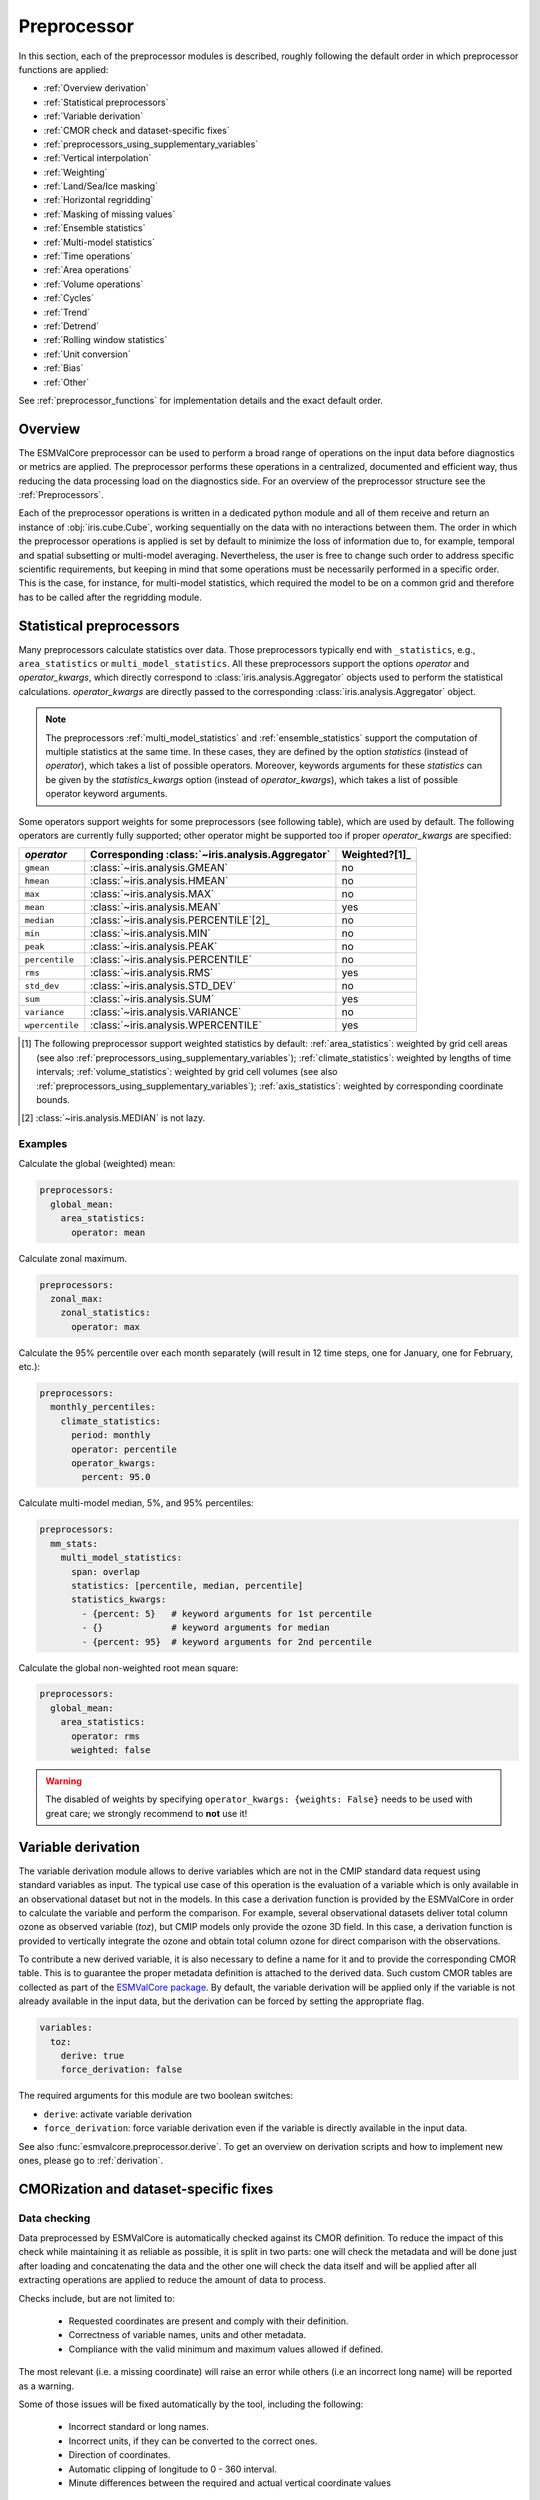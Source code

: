 .. _preprocessor:

************
Preprocessor
************

In this section, each of the preprocessor modules is described,
roughly following the default order in which preprocessor functions are applied:

* :ref:`Overview derivation`
* :ref:`Statistical preprocessors`
* :ref:`Variable derivation`
* :ref:`CMOR check and dataset-specific fixes`
* :ref:`preprocessors_using_supplementary_variables`
* :ref:`Vertical interpolation`
* :ref:`Weighting`
* :ref:`Land/Sea/Ice masking`
* :ref:`Horizontal regridding`
* :ref:`Masking of missing values`
* :ref:`Ensemble statistics`
* :ref:`Multi-model statistics`
* :ref:`Time operations`
* :ref:`Area operations`
* :ref:`Volume operations`
* :ref:`Cycles`
* :ref:`Trend`
* :ref:`Detrend`
* :ref:`Rolling window statistics`
* :ref:`Unit conversion`
* :ref:`Bias`
* :ref:`Other`

See :ref:`preprocessor_functions` for implementation details and the exact default order.

Overview
========

The ESMValCore preprocessor can be used to perform a broad range of operations
on the input data before diagnostics or metrics are applied. The preprocessor
performs these operations in a centralized, documented and efficient way, thus
reducing the data processing load on the diagnostics side.  For an overview of
the preprocessor structure see the :ref:`Preprocessors`.

Each of the preprocessor operations is written in a dedicated python module and
all of them receive and return an instance of
:obj:`iris.cube.Cube`, working
sequentially on the data with no interactions between them. The order in which
the preprocessor operations is applied is set by default to minimize
the loss of information due to, for example, temporal and spatial subsetting or
multi-model averaging. Nevertheless, the user is free to change such order to
address specific scientific requirements, but keeping in mind that some
operations must be necessarily performed in a specific order. This is the case,
for instance, for multi-model statistics, which required the model to be on a
common grid and therefore has to be called after the regridding module.


.. _stat_preprocs:

Statistical preprocessors
=========================

Many preprocessors calculate statistics over data.
Those preprocessors typically end with ``_statistics``, e.g.,
``area_statistics`` or ``multi_model_statistics``.
All these preprocessors support the options `operator` and `operator_kwargs`,
which directly correspond to :class:`iris.analysis.Aggregator` objects used to
perform the statistical calculations.
`operator_kwargs` are directly passed to the corresponding
:class:`iris.analysis.Aggregator` object.

.. note::
    The preprocessors :ref:`multi_model_statistics` and
    :ref:`ensemble_statistics` support the computation of multiple statistics
    at the same time.
    In these cases, they are defined by the option `statistics` (instead of
    `operator`), which takes a list of possible operators.
    Moreover, keywords arguments for these `statistics` can be given by the
    `statistics_kwargs` option (instead of `operator_kwargs`), which takes a
    list of possible operator keyword arguments.

Some operators support weights for some preprocessors (see following table),
which are used by default.
The following operators are currently fully supported; other operator might be
supported too if proper `operator_kwargs` are specified:

.. _supported_stat_operator:

============================== ================================================= =====================================
`operator`                     Corresponding :class:`~iris.analysis.Aggregator`  Weighted?[1]_
============================== ================================================= =====================================
``gmean``                      :class:`~iris.analysis.GMEAN`                     no
``hmean``                      :class:`~iris.analysis.HMEAN`                     no
``max``                        :class:`~iris.analysis.MAX`                       no
``mean``                       :class:`~iris.analysis.MEAN`                      yes
``median``                     :class:`~iris.analysis.PERCENTILE`[2]_            no
``min``                        :class:`~iris.analysis.MIN`                       no
``peak``                       :class:`~iris.analysis.PEAK`                      no
``percentile``                 :class:`~iris.analysis.PERCENTILE`                no
``rms``                        :class:`~iris.analysis.RMS`                       yes
``std_dev``                    :class:`~iris.analysis.STD_DEV`                   no
``sum``                        :class:`~iris.analysis.SUM`                       yes
``variance``                   :class:`~iris.analysis.VARIANCE`                  no
``wpercentile``                 :class:`~iris.analysis.WPERCENTILE`              yes
============================== ================================================= =====================================

.. [1] The following preprocessor support weighted statistics by default:
    :ref:`area_statistics`: weighted by grid cell areas (see also
    :ref:`preprocessors_using_supplementary_variables`);
    :ref:`climate_statistics`: weighted by lengths of time intervals;
    :ref:`volume_statistics`: weighted by grid cell volumes (see also
    :ref:`preprocessors_using_supplementary_variables`);
    :ref:`axis_statistics`: weighted by corresponding coordinate bounds.
.. [2] :class:`~iris.analysis.MEDIAN` is not lazy.

Examples
--------

Calculate the global (weighted) mean:

.. code-block:: yaml

  preprocessors:
    global_mean:
      area_statistics:
        operator: mean

Calculate zonal maximum.

.. code-block:: yaml

  preprocessors:
    zonal_max:
      zonal_statistics:
        operator: max

Calculate the 95% percentile over each month separately (will result in 12 time
steps, one for January, one for February, etc.):

.. code-block:: yaml

  preprocessors:
    monthly_percentiles:
      climate_statistics:
        period: monthly
        operator: percentile
        operator_kwargs:
          percent: 95.0

Calculate multi-model median, 5%, and 95% percentiles:

.. code-block:: yaml

  preprocessors:
    mm_stats:
      multi_model_statistics:
        span: overlap
        statistics: [percentile, median, percentile]
        statistics_kwargs:
          - {percent: 5}   # keyword arguments for 1st percentile
          - {}             # keyword arguments for median
          - {percent: 95}  # keyword arguments for 2nd percentile

Calculate the global non-weighted root mean square:

.. code-block:: yaml

  preprocessors:
    global_mean:
      area_statistics:
        operator: rms
        weighted: false

.. warning::

  The disabled of weights by specifying ``operator_kwargs: {weights: False}``
  needs to be used with great care; we strongly recommend to
  **not** use it!


.. _Variable derivation:

Variable derivation
===================
The variable derivation module allows to derive variables which are not in the
CMIP standard data request using standard variables as input. The typical use
case of this operation is the evaluation of a variable which is only available
in an observational dataset but not in the models. In this case a derivation
function is provided by the ESMValCore in order to calculate the variable and
perform the comparison. For example, several observational datasets deliver
total column ozone as observed variable (`toz`), but CMIP models only provide
the ozone 3D field. In this case, a derivation function is provided to
vertically integrate the ozone and obtain total column ozone for direct
comparison with the observations.

To contribute a new derived variable, it is also necessary to define a name for
it and to provide the corresponding CMOR table. This is to guarantee the proper
metadata definition is attached to the derived data. Such custom CMOR tables
are collected as part of the `ESMValCore package
<https://github.com/ESMValGroup/ESMValCore>`_. By default, the variable
derivation will be applied only if the variable is not already available in the
input data, but the derivation can be forced by setting the appropriate flag.

.. code-block:: yaml

  variables:
    toz:
      derive: true
      force_derivation: false

The required arguments for this module are two boolean switches:

* ``derive``: activate variable derivation
* ``force_derivation``: force variable derivation even if the variable is
  directly available in the input data.

See also :func:`esmvalcore.preprocessor.derive`. To get an overview on
derivation scripts and how to implement new ones, please go to
:ref:`derivation`.


.. _CMOR check and dataset-specific fixes:

CMORization and dataset-specific fixes
======================================

Data checking
-------------

Data preprocessed by ESMValCore is automatically checked against its
CMOR definition. To reduce the impact of this check while maintaining
it as reliable as possible, it is split in two parts: one will check
the metadata and will be done just after loading and concatenating the
data and the other one will check the data itself and will be applied
after all extracting operations are applied to reduce the amount of
data to process.

Checks include, but are not limited to:

   - Requested coordinates are present and comply with their definition.
   - Correctness of variable names, units and other metadata.
   - Compliance with the valid minimum and maximum values allowed if defined.

The most relevant (i.e. a missing coordinate) will raise an error while others
(i.e an incorrect long name) will be reported as a warning.

Some of those issues will be fixed automatically by the tool, including the
following:

    - Incorrect standard or long names.
    - Incorrect units, if they can be converted to the correct ones.
    - Direction of coordinates.
    - Automatic clipping of longitude to 0 - 360 interval.
    - Minute differences between the required and actual vertical coordinate values


Dataset specific fixes
----------------------

Sometimes, the checker will detect errors that it can not fix by itself.
ESMValCore deals with those issues by applying specific fixes for those
datasets that require them. Fixes are applied at three different preprocessor
steps:

    - ``fix_file``: apply fixes directly to a copy of the file.
      Copying the files is costly, so only errors that prevent Iris to load the
      file are fixed here.
      See :func:`esmvalcore.preprocessor.fix_file`.

    - ``fix_metadata``: metadata fixes are done just before concatenating the
      cubes loaded from different files in the final one.
      Automatic metadata fixes are also applied at this step.
      See :func:`esmvalcore.preprocessor.fix_metadata`.

    - ``fix_data``: data fixes are applied before starting any operation that
      will alter the data itself.
      Automatic data fixes are also applied at this step.
      See :func:`esmvalcore.preprocessor.fix_data`.

To get an overview on data fixes and how to implement new ones, please go to
:ref:`fixing_data`.

.. _preprocessors_using_supplementary_variables:

Supplementary variables (ancillary variables and cell measures)
===============================================================
The following preprocessor functions either require or prefer using an
`ancillary variable <https://cfconventions.org/cf-conventions/cf-conventions.html#ancillary-data>`_
or
`cell measure <https://cfconventions.org/cf-conventions/cf-conventions.html#cell-measures>`_
to perform their computations.
In ESMValCore we call both types of variables "supplementary variables".

============================================================== ============================== =====================================
Preprocessor                                                   Variable short name            Variable standard name
============================================================== ============================== =====================================
:ref:`area_statistics<area_statistics>`                        ``areacella``, ``areacello``   cell_area
:ref:`mask_landsea<land/sea/ice masking>`                      ``sftlf``, ``sftof``           land_area_fraction, sea_area_fraction
:ref:`mask_landseaice<ice masking>`                            ``sftgif``                     land_ice_area_fraction
:ref:`volume_statistics<volume_statistics>`                    ``volcello``                   ocean_volume
:ref:`weighting_landsea_fraction<land/sea fraction weighting>` ``sftlf``, ``sftof``           land_area_fraction, sea_area_fraction
============================================================== ============================== =====================================

Only one of the listed variables is required. Supplementary variables can be
defined in the recipe as described in :ref:`supplementary_variables`.
In some cases, preprocessor functions may work without supplementary variables,
this is documented case by case in the preprocessor function definition.
If a preprocessor function requiring supplementary variables is used
without specifying these in the recipe, these will be automatically
added.
If the automatic selection does not give the desired result, specify the
supplementary variables in the recipe as described in
:ref:`supplementary_variables`.

By default, supplementary variables will be removed from the
variable before saving it to file because they can be as big as the main
variable.
To keep the supplementary variables, disable the preprocessor
function :func:`esmvalcore.preprocessor.remove_supplementary_variables` that
removes them by setting ``remove_supplementary_variables: false`` in the
preprocessor in the recipe.

Examples
--------

Compute the global mean surface air temperature, while
:ref:`automatically selecting the best matching supplementary dataset <supplementary_dataset_wildcards>`:

.. code-block:: yaml

  datasets:
    - dataset: BCC-ESM1
      project: CMIP6
      ensemble: r1i1p1f1
      grid: gn
    - dataset: MPI-ESM-MR
      project: CMIP5
      ensemble: r1i1p1,

  preprocessors:
    global_mean:
      area_statistics:
        operator: mean

  diagnostics:
    example_diagnostic:
      description: Global mean temperature.
      variables:
        tas:
          mip: Amon
          preprocessor: global_mean
          exp: historical
          timerange: '1990/2000'
          supplementary_variables:
            - short_name: areacella
              mip: fx
              exp: '*'
              activity: '*'
              ensemble: '*'
      scripts: null

Attach the land area fraction as an ancillary variable to surface air
temperature and store both in the same file:

.. code-block:: yaml

  datasets:
    - dataset: BCC-ESM1
      ensemble: r1i1p1f1
      grid: gn

  preprocessors:
    keep_land_area_fraction:
      remove_supplementary_variables: false

  diagnostics:
    example_diagnostic:
      description: Attach land area fraction.
      variables:
        tas:
          mip: Amon
          project: CMIP6
          preprocessor: keep_land_area_fraction
          exp: historical
          timerange: '1990/2000'
          supplementary_variables:
            - short_name: sftlf
              mip: fx
              exp: 1pctCO2
      scripts: null


Automatically define the required ancillary variable (``sftlf`` in this case)
and cell measure (``areacella``), but do not use ``areacella`` for dataset
``BCC-ESM1``:

.. code-block:: yaml

  datasets:
    - dataset: BCC-ESM1
      project: CMIP6
      ensemble: r1i1p1f1
      grid: gn
      supplementary_variables:
        - short_name: areacella
          skip: true
    - dataset: MPI-ESM-MR
      project: CMIP5
      ensemble: r1i1p1

  preprocessors:
    global_land_mean:
      mask_landsea:
        mask_out: sea
      area_statistics:
        operator: mean

  diagnostics:
    example_diagnostic:
      description: Global mean temperature.
      variables:
        tas:
          mip: Amon
          preprocessor: global_land_mean
          exp: historical
          timerange: '1990/2000'
      scripts: null


.. _`Fx variables as cell measures or ancillary variables`:

Legacy method of specifying supplementary variables
---------------------------------------------------

.. deprecated:: 2.8.0
  The legacy method of specifying supplementary variables is deprecated and will
  be removed in version 2.10.0.
  To upgrade, remove all occurrences of ``fx_variables`` from your recipes and
  rely on automatically defining the supplementary variables based on the
  requirement of the preprocessor functions or specify them using the methods
  described above.
  To keep using the legacy behaviour until v2.10.0, set
  ``use_legacy_supplementaries: true`` in the :ref:`user configuration file` or
  run the tool with the flag ``--use-legacy-supplementaries=True``.

Prior to version 2.8.0 of the tool, the supplementary variables could not be
defined at the variable or dataset level in the recipe, but could only be
defined in the preprocessor function that uses them using the ``fx_variables``
argument.
This does not work well because in practice different datasets store their
supplementary variables under different facets.
For example, one dataset might only provide the ``areacella`` variable under the
``1pctCO2`` experiment while another one might only provide it for the
``historical`` experiment.
This forced the user to define a preprocessor per dataset, which was
inconvenient.

============================================================== =====================
Preprocessor                                                   Default fx variables
============================================================== =====================
:ref:`area_statistics<area_statistics>`                        ``areacella``, ``areacello``
:ref:`mask_landsea<land/sea/ice masking>`                      ``sftlf``, ``sftof``
:ref:`mask_landseaice<ice masking>`                            ``sftgif``
:ref:`volume_statistics<volume_statistics>`                    ``volcello``
:ref:`weighting_landsea_fraction<land/sea fraction weighting>` ``sftlf``, ``sftof``
============================================================== =====================

If the option ``fx_variables`` is not explicitly specified for these
preprocessors, the default fx variables in the second column are automatically
used. If given, the ``fx_variables`` argument specifies the fx variables that
the user wishes to input to the corresponding preprocessor function. The user
may specify these by simply adding the names of the variables, e.g.,

.. code-block:: yaml

    fx_variables:
      areacello:
      volcello:

or by additionally specifying further keys that are used to define the fx
datasets, e.g.,

.. code-block:: yaml

    fx_variables:
      areacello:
        mip: Ofx
        exp: piControl
      volcello:
        mip: Omon

This might be useful to select fx files from a specific ``mip`` table or from a
specific ``exp`` in case not all experiments provide the fx variable.

Alternatively, the ``fx_variables`` argument can also be specified as a list:

.. code-block:: yaml

    fx_variables: ['areacello', 'volcello']

or as a list of dictionaries:

.. code-block:: yaml

    fx_variables: [{'short_name': 'areacello', 'mip': 'Ofx', 'exp': 'piControl'}, {'short_name': 'volcello', 'mip': 'Omon'}]

The recipe parser will automatically find the data files that are associated
with these variables and pass them to the function for loading and processing.

If ``mip`` is not given, ESMValCore will search for the fx variable in all
available tables of the specified project.

.. warning::
   Some fx variables exist in more than one table (e.g., ``volcello`` exists in
   CMIP6's ``Odec``, ``Ofx``, ``Omon``, and ``Oyr`` tables; ``sftgif`` exists
   in CMIP6's ``fx``, ``IyrAnt`` and ``IyrGre``, and ``LImon`` tables). If (for
   a given dataset) fx files are found in more than one table, ``mip`` needs to
   be specified, otherwise an error is raised.

.. note::
   To explicitly **not** use any fx variables in a preprocessor, use
   ``fx_variables: null``.  While some of the preprocessors mentioned above do
   work without fx variables (e.g., ``area_statistics`` or ``mask_landsea``
   with datasets that have regular latitude/longitude grids), using this option
   is **not** recommended.

Internally, the required ``fx_variables`` are automatically loaded by the
preprocessor step ``add_fx_variables`` which also checks them against CMOR
standards and adds them either as ``cell_measure`` (see `CF conventions on cell
measures
<https://cfconventions.org/cf-conventions/cf-conventions.html#cell-measures>`_
and :class:`iris.coords.CellMeasure`) or ``ancillary_variable`` (see `CF
conventions on ancillary variables
<https://cfconventions.org/cf-conventions/cf-conventions.html#ancillary-data>`_
and :class:`iris.coords.AncillaryVariable`) inside the cube data. This ensures
that the defined preprocessor chain is applied to both ``variables`` and
``fx_variables``.

Note that when calling steps that require ``fx_variables`` inside diagnostic
scripts, the variables are expected to contain the required ``cell_measures`` or
``Fx variables as cell measures or ancillary variables``. If missing, they can be added using the following functions:

.. code-block::

    from esmvalcore.preprocessor import (add_cell_measure, add_ancillary_variable)

    cube_with_area_measure = add_cell_measure(cube, area_cube, 'area')

    cube_with_volume_measure = add_cell_measure(cube, volume_cube, 'volume)

    cube_with_ancillary_sftlf = add_ancillary_variable(cube, sftlf_cube)

    cube_with_ancillary_sftgif = add_ancillary_variable(cube, sftgif_cube)

  Details on the arguments needed for each step can be found in the following sections.

.. _Vertical interpolation:

Vertical interpolation
======================
Vertical level selection is an important aspect of data preprocessing since it
allows the scientist to perform a number of metrics specific to certain levels
(whether it be air pressure or depth, e.g. the Quasi-Biennial-Oscillation (QBO)
u30 is computed at 30 hPa). Dataset native vertical grids may not come with the
desired set of levels, so an interpolation operation will be needed to regrid
the data vertically. ESMValCore can perform this vertical interpolation via the
``extract_levels`` preprocessor. Level extraction may be done in a number of
ways.

Level extraction can be done at specific values passed to ``extract_levels`` as
``levels:`` with its value a list of levels (note that the units are
CMOR-standard, Pascals (Pa)):

.. code-block:: yaml

    preprocessors:
      preproc_select_levels_from_list:
        extract_levels:
          levels: [100000., 50000., 3000., 1000.]
          scheme: linear

It is also possible to extract the CMIP-specific, CMOR levels as they appear in
the CMOR table, e.g. ``plev10`` or ``plev17`` or ``plev19`` etc:

.. code-block:: yaml

    preprocessors:
      preproc_select_levels_from_cmip_table:
        extract_levels:
          levels: {cmor_table: CMIP6, coordinate: plev10}
          scheme: nearest

Of good use is also the level extraction with values specific to a certain
dataset, without the user actually polling the dataset of interest to find out
the specific levels: e.g. in the example below we offer two alternatives to
extract the levels and vertically regrid onto the vertical levels of
``ERA-Interim``:

.. code-block:: yaml

    preprocessors:
      preproc_select_levels_from_dataset:
        extract_levels:
          levels: ERA-Interim
          # This also works, but allows specifying the pressure coordinate name
          # levels: {dataset: ERA-Interim, coordinate: air_pressure}
          scheme: linear_extrapolate

By default, vertical interpolation is performed in the dimension coordinate of
the z axis. If you want to explicitly declare the z axis coordinate to use
(for example, ``air_pressure``' in variables that are provided in model levels
and not pressure levels) you can override that automatic choice by providing
the name of the desired coordinate:

.. code-block:: yaml

    preprocessors:
      preproc_select_levels_from_dataset:
        extract_levels:
          levels: ERA-Interim
          scheme: linear_extrapolate
          coordinate: air_pressure

If ``coordinate`` is specified, pressure levels (if present) can be converted
to height levels and vice versa using the US standard atmosphere. E.g.
``coordinate = altitude`` will convert existing pressure levels
(air_pressure) to height levels (altitude);
``coordinate = air_pressure`` will convert existing height levels
(altitude) to pressure levels (air_pressure).

If the requested levels are very close to the values in the input data,
the function will just select the available levels instead of interpolating.
The meaning of 'very close' can be changed by providing the parameters:

* ``rtol``
    Relative tolerance for comparing the levels in the input data to the requested
    levels. If the levels are sufficiently close, the requested levels
    will be assigned to the vertical coordinate and no interpolation will take place.
    The default value is 10^-7.
* ``atol``
    Absolute tolerance for comparing the levels in the input data to the requested
    levels. If the levels are sufficiently close, the requested levels
    will be assigned to the vertical coordinate and no interpolation will take place.
    By default, `atol` will be set to 10^-7 times the mean value of
    of the available levels.

.. _Vertical interpolation schemes:

Schemes for vertical interpolation and extrapolation
----------------------------------------------------

The vertical interpolation currently supports the following schemes:

* ``linear``: Linear interpolation without extrapolation, i.e., extrapolation
  points will be masked even if the source data is not a masked array.
* ``linear_extrapolate``: Linear interpolation with **nearest-neighbour**
  extrapolation, i.e., extrapolation points will take their value from the
  nearest source point.
* ``nearest``: Nearest-neighbour interpolation without extrapolation, i.e.,
  extrapolation points will be masked even if the source data is not a masked
  array.
* ``nearest_extrapolate``: Nearest-neighbour interpolation with nearest-neighbour
  extrapolation, i.e., extrapolation points will take their value from the
  nearest source point.
* See also :func:`esmvalcore.preprocessor.extract_levels`.
* See also :func:`esmvalcore.preprocessor.get_cmor_levels`.

.. note::

   Controlling the extrapolation mode allows us to avoid situations where
   extrapolating values makes little physical sense (e.g. extrapolating beyond
   the last data point).


.. _weighting:

Weighting
=========

.. _land/sea fraction weighting:

Land/sea fraction weighting
---------------------------

This preprocessor allows weighting of data by land or sea fractions. In other
words, this function multiplies the given input field by a fraction in the range 0-1 to
account for the fact that not all grid points are completely land- or sea-covered.

The application of this preprocessor is very important for most carbon cycle variables (and
other land surface outputs), which are e.g. reported in units of
:math:`kgC~m^{-2}`. Here, the surface unit actually refers to 'square meter of land/sea' and
NOT 'square meter of gridbox'. In order to integrate these globally or
regionally one has to weight by both the surface quantity and the
land/sea fraction.

For example, to weight an input field with the land fraction, the following
preprocessor can be used:

.. code-block:: yaml

    preprocessors:
      preproc_weighting:
        weighting_landsea_fraction:
          area_type: land
          exclude: ['CanESM2', 'reference_dataset']

Allowed arguments for the keyword ``area_type`` are ``land`` (fraction is 1
for grid cells with only land surface, 0 for grid cells with only sea surface
and values in between 0 and 1 for coastal regions) and ``sea`` (1 for
sea, 0 for land, in between for coastal regions). The optional argument
``exclude`` allows to exclude specific datasets from this preprocessor, which
is for example useful for climate models which do not offer land/sea fraction
files. This arguments also accepts the special dataset specifiers
``reference_dataset`` and ``alternative_dataset``.

This function requires a land or sea area fraction `ancillary variable`_.
This supplementary variable, either ``sftlf`` or ``sftof``, should be attached
to the main dataset as described in :ref:`supplementary_variables`.

.. deprecated:: 2.8.0
  The optional ``fx_variables`` argument specifies the fx variables that the
  user wishes to input to the function.
  More details on this are given in :ref:`Fx variables as cell measures or ancillary variables`.

See also :func:`esmvalcore.preprocessor.weighting_landsea_fraction`.


.. _masking:

Masking
=======

Introduction to masking
-----------------------

Certain metrics and diagnostics need to be computed and performed on specific
domains on the globe. The preprocessor supports filtering
the input data on continents, oceans/seas and ice. This is achieved by masking
the model data and keeping only the values associated with grid points that
correspond to, e.g., land, ocean or ice surfaces, as specified by the
user. Where possible, the masking is realized using the standard mask files
provided together with the model data as part of the CMIP data request (the
so-called ancillary variable). In the absence of these files, the Natural Earth masks
are used: although these are not model-specific, they represent a good
approximation since they have a much higher resolution than most of the models
and they are regularly updated with changing geographical features.

.. _land/sea/ice masking:

Land-sea masking
----------------

To mask out a certain domain (e.g., sea) in the preprocessor,
``mask_landsea`` can be used:

.. code-block:: yaml

    preprocessors:
      preproc_mask:
        mask_landsea:
          mask_out: sea

and requires only one argument: ``mask_out``: either ``land`` or ``sea``.

This function prefers using a land or sea area fraction `ancillary variable`_,
but if it is not available it will compute a mask based on
`Natural Earth <https://www.naturalearthdata.com>`_ shapefiles.
This supplementary variable, either ``sftlf`` or ``sftof``, can be attached
to the main dataset as described in :ref:`supplementary_variables`.

.. deprecated:: 2.8.0
  The optional ``fx_variables`` argument specifies the fx variables that the
  user wishes to input to the function.
  More details on this are given in :ref:`Fx variables as cell measures or ancillary variables`.


If the corresponding ancillary variable is not available (which is
the case for some models and almost all observational datasets), the
preprocessor attempts to mask the data using Natural Earth mask files (that are
vectorized rasters). As mentioned above, the spatial resolution of the the
Natural Earth masks are much higher than any typical global model (10m for
land and glaciated areas and 50m for ocean masks).

See also :func:`esmvalcore.preprocessor.mask_landsea`.

.. _ice masking:

Ice masking
-----------

For masking out ice sheets, the preprocessor uses a different
function, to ensure that both land and sea or ice can be masked out without
losing generality. To mask ice out, ``mask_landseaice`` can be used:

.. code-block:: yaml

  preprocessors:
    preproc_mask:
      mask_landseaice:
        mask_out: ice

and requires only one argument: ``mask_out``: either ``landsea`` or ``ice``.

This function requires a land ice area fraction `ancillary variable`_.
This supplementary variable ``sftgif`` should be attached to the main dataset as
described in :ref:`supplementary_variables`.

.. deprecated:: 2.8.0
  The optional ``fx_variables`` argument specifies the fx variables that the
  user wishes to input to the function.
  More details on this are given in :ref:`Fx variables as cell measures or ancillary variables`.

See also :func:`esmvalcore.preprocessor.mask_landseaice`.

Glaciated masking
-----------------

For masking out glaciated areas a Natural Earth shapefile is used. To mask
glaciated areas out, ``mask_glaciated`` can be used:

.. code-block:: yaml

  preprocessors:
    preproc_mask:
      mask_glaciated:
        mask_out: glaciated

and it requires only one argument: ``mask_out``: only ``glaciated``.

See also :func:`esmvalcore.preprocessor.mask_landseaice`.

.. _masking of missing values:

Missing values masks
--------------------

Missing (masked) values can be a nuisance especially when dealing with
multi-model ensembles and having to compute multi-model statistics; different
numbers of missing data from dataset to dataset may introduce biases and
artificially assign more weight to the datasets that have less missing data.
This is handled via the missing values masks: two types of such
masks are available, one for the multi-model case and another for the single
model case.

The multi-model missing values mask (``mask_fillvalues``) is a preprocessor step
that usually comes after all the single-model steps (regridding, area selection
etc) have been performed; in a nutshell, it combines missing values masks from
individual models into a multi-model missing values mask; the individual model
masks are built according to common criteria: the user chooses a time window in
which missing data points are counted, and if the number of missing data points
relative to the number of total data points in a window is less than a chosen
fractional threshold, the window is discarded i.e. all the points in the window
are masked (set to missing).

.. code-block:: yaml

    preprocessors:
      missing_values_preprocessor:
        mask_fillvalues:
          threshold_fraction: 0.95
          min_value: 19.0
          time_window: 10.0

In the example above, the fractional threshold for missing data vs. total data
is set to 95% and the time window is set to 10.0 (units of the time coordinate
units). Optionally, a minimum value threshold can be applied, in this case it
is set to 19.0 (in units of the variable units).

See also :func:`esmvalcore.preprocessor.mask_fillvalues`.

Common mask for multiple models
-------------------------------

To create a combined multi-model mask (all the masks from all the analyzed
datasets combined into a single mask using a logical OR), the preprocessor
``mask_multimodel`` can be used. In contrast to ``mask_fillvalues``,
``mask_multimodel`` does not expect that the datasets have a ``time``
coordinate, but works on datasets with arbitrary (but identical) coordinates.
After ``mask_multimodel``, all involved datasets have an identical mask.

See also :func:`esmvalcore.preprocessor.mask_multimodel`.

Minimum, maximum and interval masking
-------------------------------------

Thresholding on minimum and maximum accepted data values can also be performed:
masks are constructed based on the results of thresholding; inside and outside
interval thresholding and masking can also be performed. These functions are
``mask_above_threshold``, ``mask_below_threshold``, ``mask_inside_range``, and
``mask_outside_range``.

These functions always take a cube as first argument and either ``threshold``
for threshold masking or the pair ``minimum``, ``maximum`` for interval masking.

See also :func:`esmvalcore.preprocessor.mask_above_threshold` and related
functions.


.. _Horizontal regridding:

Horizontal regridding
=====================

Regridding is necessary when various datasets are available on a variety of
`lat-lon` grids and they need to be brought together on a common grid (for
various statistical operations e.g. multi-model statistics or for e.g. direct
inter-comparison or comparison with observational datasets). Regridding is
conceptually a very similar process to interpolation (in fact, the regridder
engine uses interpolation and extrapolation, with various schemes). The primary
difference is that interpolation is based on sample data points, while
regridding is based on the horizontal grid of another cube (the reference
grid). If the horizontal grids of a cube and its reference grid are sufficiently
the same, regridding is automatically and silently skipped for performance reasons.

The underlying regridding mechanism in ESMValCore uses
:obj:`iris.cube.Cube.regrid`
from Iris.

The use of the horizontal regridding functionality is flexible depending on
what type of reference grid and what interpolation scheme is preferred. Below
we show a few examples.

Regridding on a reference dataset grid
--------------------------------------

The example below shows how to regrid on the reference dataset
``ERA-Interim`` (observational data, but just as well CMIP, obs4MIPs,
or ana4mips datasets can be used); in this case the `scheme` is
`linear`.

.. code-block:: yaml

    preprocessors:
      regrid_preprocessor:
        regrid:
          target_grid: ERA-Interim
          scheme: linear

Regridding on an ``MxN`` grid specification
-------------------------------------------

The example below shows how to regrid on a reference grid with a cell
specification of ``2.5x2.5`` degrees. This is similar to regridding on
reference datasets, but in the previous case the reference dataset grid cell
specifications are not necessarily known a priori. Regridding on an ``MxN``
cell specification is oftentimes used when operating on localized data.

.. code-block:: yaml

    preprocessors:
      regrid_preprocessor:
        regrid:
          target_grid: 2.5x2.5
          scheme: nearest

In this case the ``NearestNeighbour`` interpolation scheme is used (see below
for scheme definitions).

When using a ``MxN`` type of grid it is possible to offset the grid cell
centrepoints using the `lat_offset` and ``lon_offset`` arguments:

* ``lat_offset``: offsets the grid centers of the latitude coordinate w.r.t. the
  pole by half a grid step;
* ``lon_offset``: offsets the grid centers of the longitude coordinate
  w.r.t. Greenwich meridian by half a grid step.

.. code-block:: yaml

    preprocessors:
      regrid_preprocessor:
        regrid:
          target_grid: 2.5x2.5
          lon_offset: True
          lat_offset: True
          scheme: nearest

Regridding to a regional target grid specification
--------------------------------------------------

This example shows how to regrid to a regional target grid specification.
This is useful if both a ``regrid`` and ``extract_region`` step are necessary.

.. code-block:: yaml

    preprocessors:
      regrid_preprocessor:
        regrid:
          target_grid:
            start_longitude: 40
            end_longitude: 60
            step_longitude: 2
            start_latitude: -10
            end_latitude: 30
            step_latitude: 2
          scheme: nearest

This defines a grid ranging from 40° to 60° longitude with 2° steps,
and -10° to 30° latitude with 2° steps. If ``end_longitude`` or ``end_latitude`` do
not fall on the grid (e.g., ``end_longitude: 61``), it cuts off at the nearest
previous value (e.g. ``60``).

The longitude coordinates will wrap around the globe if necessary, i.e.
``start_longitude: 350``, ``end_longitude: 370`` is valid input.

The arguments are defined below:

* ``start_latitude``: Latitude value of the first grid cell center (start point).
  The grid includes this value.
* ``end_latitude``: Latitude value of the last grid cell center (end point).
  The grid includes this value only if it falls on a grid point.
  Otherwise, it cuts off at the previous value.
* ``step_latitude``: Latitude distance between the centers of two neighbouring cells.
* ``start_longitude``: Latitude value of the first grid cell center (start point).
  The grid includes this value.
* ``end_longitude``: Longitude value of the last grid cell center (end point).
  The grid includes this value only if it falls on a grid point.
  Otherwise, it cuts off at the previous value.
* ``step_longitude``: Longitude distance between the centers of two neighbouring cells.

Regridding (interpolation, extrapolation) schemes
-------------------------------------------------

ESMValCore has a number of built-in regridding schemes, which are presented in
:ref:`built-in regridding schemes`. Additionally, it is also possible to use
third party regridding schemes designed for use with :doc:`Iris
<iris:index>`. This is explained in :ref:`generic regridding schemes`.

.. _built-in regridding schemes:

Built-in regridding schemes
~~~~~~~~~~~~~~~~~~~~~~~~~~~

The schemes used for the interpolation and extrapolation operations needed by
the horizontal regridding functionality directly map to their corresponding
implementations in :mod:`iris`:

* ``linear``: Linear interpolation without extrapolation, i.e., extrapolation
  points will be masked even if the source data is not a masked array (uses
  ``Linear(extrapolation_mode='mask')``, see :obj:`iris.analysis.Linear`).
* ``linear_extrapolate``: Linear interpolation with extrapolation, i.e.,
  extrapolation points will be calculated by extending the gradient of the
  closest two points (uses ``Linear(extrapolation_mode='extrapolate')``, see
  :obj:`iris.analysis.Linear`).
* ``nearest``: Nearest-neighbour interpolation without extrapolation, i.e.,
  extrapolation points will be masked even if the source data is not a masked
  array (uses ``Nearest(extrapolation_mode='mask')``, see
  :obj:`iris.analysis.Nearest`).
* ``area_weighted``: Area-weighted regridding (uses ``AreaWeighted()``, see
  :obj:`iris.analysis.AreaWeighted`).
* ``unstructured_nearest``: Nearest-neighbour interpolation for unstructured
  grids (uses ``UnstructuredNearest()``, see
  :obj:`iris.analysis.UnstructuredNearest`).

See also :func:`esmvalcore.preprocessor.regrid`

.. note::

   Controlling the extrapolation mode allows us to avoid situations where
   extrapolating values makes little physical sense (e.g. extrapolating beyond
   the last data point).

.. note::

   The regridding mechanism is (at the moment) done with fully realized data in
   memory, so depending on how fine the target grid is, it may use a rather
   large amount of memory. Empirically target grids of up to ``0.5x0.5``
   degrees should not produce any memory-related issues, but be advised that
   for resolutions of ``< 0.5`` degrees the regridding becomes very slow and
   will use a lot of memory.

.. _generic regridding schemes:

Generic regridding schemes
~~~~~~~~~~~~~~~~~~~~~~~~~~

:ref:`Iris' regridding <iris:interpolation_and_regridding>` is based around the
flexible use of so-called regridding schemes. These are classes that know how
to transform a source cube with a given grid into the grid defined by a given
target cube. Iris itself provides a number of useful schemes, but they are
largely limited to work with simple, regular grids. Other schemes can be
provided independently. This is interesting when special regridding-needs arise
or when more involved grids and meshes need to be considered. Furthermore, it
may be desirable to have finer control over the parameters of the scheme than
is afforded by the built-in schemes described above.

To facilitate this, the :func:`~esmvalcore.preprocessor.regrid` preprocessor
allows the use of any scheme designed for Iris. The scheme must be installed
and importable. To use this feature, the ``scheme`` key passed to the
preprocessor must be a dictionary instead of a simple string that contains all
necessary information. That includes a ``reference`` to the desired scheme
itself, as well as any arguments that should be passed through to the
scheme. For example, the following shows the use of the built-in scheme
:class:`iris.analysis.AreaWeighted` with a custom threshold for missing data
tolerance.

.. code-block:: yaml

    preprocessors:
      regrid_preprocessor:
        regrid:
          target_grid: 2.5x2.5
          scheme:
            reference: iris.analysis:AreaWeighted
            mdtol: 0.7

The value of the ``reference`` key has two parts that are separated by a
``:`` with no surrounding spaces. The first part is an importable Python
module, the second refers to the scheme, i.e. some callable that will be called
with the remaining entries of the ``scheme`` dictionary passed as keyword
arguments.

One package that aims to capitalize on the :ref:`support for unstructured
meshes introduced in Iris 3.2 <iris:ugrid>` is
:doc:`iris-esmf-regrid:index`. It aims to provide lazy regridding for
structured regular and irregular grids, as well as unstructured meshes. An
example of its usage in a preprocessor is:

.. code-block:: yaml

    preprocessors:
      regrid_preprocessor:
        regrid:
          target_grid: 2.5x2.5
          scheme:
            reference: esmf_regrid.schemes:ESMFAreaWeighted
            mdtol: 0.7

Additionally, the use of generic schemes that take source and target grid cubes as
arguments is also supported. The call function for such schemes must be defined as
`(src_cube, grid_cube, **kwargs)` and they must return `iris.cube.Cube` objects.
The `regrid` module will automatically pass the source and grid cubes as inputs
of the scheme. An example of this usage is
the :func:`~esmf_regrid.schemes.regrid_rectilinear_to_rectilinear`
scheme available in :doc:`iris-esmf-regrid:index`:

.. code-block:: yaml

  preprocessors:
    regrid_preprocessor:
      regrid:
        target_grid: 2.5x2.5
        scheme:
          reference: esmf_regrid.schemes:regrid_rectilinear_to_rectilinear
          mdtol: 0.7

.. _ensemble statistics:

Ensemble statistics
===================
For certain use cases it may be desirable to compute ensemble statistics. For
example to prevent models with many ensemble members getting excessive weight in
the multi-model statistics functions.

Theoretically, ensemble statistics are a special case (grouped) multi-model
statistics. This grouping is performed taking into account the dataset tags
`project`, `dataset`, `experiment`, and (if present) `sub_experiment`.
However, they should typically be computed earlier in the workflow.
Moreover, because multiple ensemble members of the same model are typically more
consistent/homogeneous than datasets from different models, the implementation
is more straightforward and can benefit from lazy evaluation and more efficient
computation.

The preprocessor takes a list of statistics as input:

.. code-block:: yaml

    preprocessors:
      example_preprocessor:
        ensemble_statistics:
          statistics: [mean, median]

Additional keyword arguments can be specified with `statistics_kwargs`:

.. code-block:: yaml

    preprocessors:
      example_preprocessor:
        ensemble_statistics:
          statistics: [percentile, median]
          statistics_kwargs:
            - {percent: 20}  # keyword arguments for percentile
            - {}             # keyword arguments for median

This preprocessor function exposes the iris analysis package, and works with all
(capitalized) statistics from the :mod:`iris.analysis` package
that can be executed without additional arguments.
See :ref:`stat_preprocs` for more details on supported statistics.

Note that ``ensemble_statistics`` will not return the single model and ensemble files,
only the requested ensemble statistics results.

In case of wanting to save both individual ensemble members as well as the statistic results,
the preprocessor chains could be defined as:

.. code-block:: yaml

    preprocessors:
      everything_else: &everything_else
        area_statistics: ...
        regrid_time: ...
      multimodel:
        <<: *everything_else
        ensemble_statistics:

    variables:
      tas_datasets:
        short_name: tas
        preprocessor: everything_else
        ...
      tas_multimodel:
        short_name: tas
        preprocessor: multimodel
        ...


See also :func:`esmvalcore.preprocessor.ensemble_statistics`.

.. _multi-model statistics:

Multi-model statistics
======================
Computing multi-model statistics is an integral part of model analysis and
evaluation: individual models display a variety of biases depending on model
set-up, initial conditions, forcings and implementation; comparing model data to
observational data, these biases have a significantly lower statistical impact
when using a multi-model ensemble. ESMValCore has the capability of computing a
number of multi-model statistical measures: using the preprocessor module
``multi_model_statistics`` will enable the user for example to ask for either a multi-model
``mean``, ``median``, ``max``, ``min``, ``std_dev``, and / or ``percentile``
with a set of argument parameters passed to ``multi_model_statistics``.
See :ref:`stat_preprocs` for more details on supported statistics.
Percentiles can be specified with additional keyword arguments specified by
``statistics: [percentile]`` in combination with ``statistics_kwargs:
[{percent: xx}]``.

Restrictive computation is also available by excluding any set of models that
the user will not want to include in the statistics (by setting ``exclude:
[excluded models list]`` argument).

Input datasets may have different time coordinates.
Apart from that, all dimensions must match.
Statistics can be computed
across overlapping times only (``span: overlap``) or across the full time span
of the combined models (``span: full``). The preprocessor sets a common time
coordinate on all datasets. As the number of days in a year may vary between
calendars, (sub-)daily data with different calendars are not supported.
The preprocessor saves both the input single model files as well as the multi-model
results. In case you do not want to keep the single model files, set the
parameter ``keep_input_datasets`` to ``false`` (default value is ``true``).
To remove scalar coordinates before merging input datasets into the
multi-dataset cube, use the option ``ignore_scalar_coords: true``.
The resulting multi-dataset cube will not have scalar coordinates in this case.
This ensures that differences in scalar coordinates in the input datasets are
ignored, which is helpful if you encounter a ``ValueError: Multi-model
statistics failed to merge input cubes into a single array`` with ``Coordinates
in cube.aux_coords (scalar) differ``.
Some special scalar coordinates which are expected to differ across cubes (`p0`
and `ptop`) are always removed.

.. code-block:: yaml

    preprocessors:
      multi_model_save_input:
        multi_model_statistics:
          span: overlap
          statistics: [mean, median]
          exclude: [NCEP-NCAR-R1]
      multi_model_without_saving_input:
        multi_model_statistics:
          span: overlap
          statistics: [mean, median]
          exclude: [NCEP-NCAR-R1]
          keep_input_datasets: false
          ignore_scalar_coords: true
      multi_model_percentiles_5_95:
        multi_model_statistics:
          span: overlap
          statistics: [percentile, percentile]
          statistics_kwargs:
            - {percent: 5}
            - {percent: 95}

Multi-model statistics also supports a ``groupby`` argument. You can group by
any dataset key (``project``, ``experiment``, etc.) or a combination of keys in a list. You can
also add an arbitrary tag to a dataset definition and then group by that tag. When
using this preprocessor in conjunction with `ensemble statistics`_ preprocessor, you
can group by ``ensemble_statistics`` as well. For example:

.. code-block:: yaml

    datasets:
      - {dataset: CanESM2, exp: historical, ensemble: "r(1:2)i1p1"}
      - {dataset: CCSM4, exp: historical, ensemble: "r(1:2)i1p1"}

    preprocessors:
      example_preprocessor:
        ensemble_statistics:
          statistics: [median, mean]
        multi_model_statistics:
          span: overlap
          statistics: [min, max]
          groupby: [ensemble_statistics]
          exclude: [NCEP-NCAR-R1]

This will first compute ensemble mean and median, and then compute the multi-model
min and max separately for the ensemble means and medians. Note that this combination
will not save the individual ensemble members, only the ensemble and multimodel statistics results.

When grouping by a tag not defined in all datasets, the datasets missing the tag will
be grouped together. In the example below, datasets `UKESM` and `ERA5` would belong to the same
group, while the other datasets would belong to either ``group1`` or ``group2``

.. code-block:: yaml

    datasets:
      - {dataset: CanESM2, exp: historical, ensemble: "r(1:2)i1p1", tag: 'group1'}
      - {dataset: CanESM5, exp: historical, ensemble: "r(1:2)i1p1", tag: 'group2'}
      - {dataset: CCSM4, exp: historical, ensemble: "r(1:2)i1p1", tag: 'group2'}
      - {dataset: UKESM, exp: historical, ensemble: "r(1:2)i1p1"}
      - {dataset: ERA5}

    preprocessors:
      example_preprocessor:
        multi_model_statistics:
          span: overlap
          statistics: [min, max]
          groupby: [tag]

Note that those datasets can be excluded if listed in the ``exclude`` option.

See also :func:`esmvalcore.preprocessor.multi_model_statistics`.


.. _time operations:

Time manipulation
=================
The ``_time.py`` module contains the following preprocessor functions:

* extract_time_: Extract a time range from a cube.
* extract_season_: Extract only the times that occur within a specific season.
* extract_month_: Extract only the times that occur within a specific month.
* hourly_statistics_: Compute intra-day statistics
* daily_statistics_: Compute statistics for each day
* monthly_statistics_: Compute statistics for each month
* seasonal_statistics_: Compute statistics for each season
* annual_statistics_: Compute statistics for each year
* decadal_statistics_: Compute statistics for each decade
* climate_statistics_: Compute statistics for the full period
* resample_time_: Resample data
* resample_hours_: Convert between N-hourly frequencies by resampling
* anomalies_: Compute (standardized) anomalies
* regrid_time_: Aligns the time axis of each dataset to have common time
  points and calendars.
* timeseries_filter_: Allows application of a filter to the time-series data.

Statistics functions are applied by default in the order they appear in the
list. For example, the following example applied to hourly data will retrieve
the minimum values for the full period (by season) of the monthly mean of the
daily maximum of any given variable.

.. code-block:: yaml

    daily_statistics:
      operator: max

    monthly_statistics:
      operator: mean

    climate_statistics:
      operator: min
      period: season


.. _extract_time:

``extract_time``
----------------

This function subsets a dataset between two points in times. It removes all
times in the dataset before the first time and after the last time point.
The required arguments are relatively self explanatory:

* ``start_year``
* ``start_month``
* ``start_day``
* ``end_year``
* ``end_month``
* ``end_day``

These start and end points are set using the datasets native calendar.
All six arguments should be given as integers - the named month string
will not be accepted.

See also :func:`esmvalcore.preprocessor.extract_time`.

.. _extract_season:

``extract_season``
------------------

Extract only the times that occur within a specific season.

This function only has one argument: ``season``. This is the named season to
extract, i.e. DJF, MAM, JJA, SON, but also all other sequentially correct
combinations, e.g. JJAS.

Note that this function does not change the time resolution. If your original
data is in monthly time resolution, then this function will return three
monthly datapoints per year.

If you want the seasonal average, then this function needs to be combined with
the seasonal_mean function, below.

See also :func:`esmvalcore.preprocessor.extract_season`.

.. _extract_month:

``extract_month``
-----------------

The function extracts the times that occur within a specific month.
This function only has one argument: ``month``. This value should be an integer
between 1 and 12 as the named month string will not be accepted.

See also :func:`esmvalcore.preprocessor.extract_month`.

.. _hourly_statistics:

``hourly_statistics``
---------------------

This function produces statistics at a x-hourly frequency.

Parameters:
    * `hour`: Number of hours per period.
      Must be a divisor of 24, i.e., (1, 2, 3, 4, 6, 8, 12).
    * `operator`: Operation to apply.
      See :ref:`stat_preprocs` for more details on supported statistics.
      Default is `mean`.
    * `operator_kwargs`: Optional keyword arguments for the `operator`.
      See :ref:`stat_preprocs` for more details.

See also :func:`esmvalcore.preprocessor.hourly_statistics`.

.. _daily_statistics:

``daily_statistics``
--------------------

This function produces statistics for each day in the dataset.

Parameters:
    * `operator`: Operation to apply.
      See :ref:`stat_preprocs` for more details on supported statistics.
      Default is `mean`.
    * `operator_kwargs`: Optional keyword arguments for the `operator`.
      See :ref:`stat_preprocs` for more details.

See also :func:`esmvalcore.preprocessor.daily_statistics`.

.. _monthly_statistics:

``monthly_statistics``
----------------------

This function produces statistics for each month in the dataset.

Parameters:
    * `operator`: Operation to apply.
      See :ref:`stat_preprocs` for more details on supported statistics.
      Default is `mean`.
    * `operator_kwargs`: Optional keyword arguments for the `operator`.
      See :ref:`stat_preprocs` for more details.

See also :func:`esmvalcore.preprocessor.monthly_statistics`.

.. _seasonal_statistics:

``seasonal_statistics``
-----------------------

This function produces statistics for each season (default: ``[DJF, MAM, JJA,
SON]`` or custom seasons e.g. ``[JJAS, ONDJFMAM]``) in the dataset. Note that
this function will not check for missing time points. For instance, if you are
looking at the DJF field, but your datasets starts on January 1st, the first
DJF field will only contain data from January and February.

We recommend using the extract_time to start the dataset from the following
December and remove such biased initial data points.

Parameters:
    * `operator`: Operation to apply.
      See :ref:`stat_preprocs` for more details on supported statistics.
      Default is `mean`.
    * `seasons`: Seasons to build statistics.
      Default is ``'[DJF, MAM, JJA, SON]'``.
    * `operator_kwargs`: Optional keyword arguments for the `operator`.
      See :ref:`stat_preprocs` for more details.

See also :func:`esmvalcore.preprocessor.seasonal_statistics`.

.. _annual_statistics:

``annual_statistics``
---------------------

This function produces statistics for each year.

Parameters:
    * `operator`: Operation to apply.
      See :ref:`stat_preprocs` for more details on supported statistics.
      Default is `mean`.
    * `operator_kwargs`: Optional keyword arguments for the `operator`.
      See :ref:`stat_preprocs` for more details.

See also :func:`esmvalcore.preprocessor.annual_statistics`.

.. _decadal_statistics:

``decadal_statistics``
----------------------

This function produces statistics for each decade.

Parameters:
    * `operator`: Operation to apply.
      See :ref:`stat_preprocs` for more details on supported statistics.
      Default is `mean`.
    * `operator_kwargs`: Optional keyword arguments for the `operator`.
      See :ref:`stat_preprocs` for more details.

See also :func:`esmvalcore.preprocessor.decadal_statistics`.

.. _climate_statistics:

``climate_statistics``
----------------------

This function produces statistics for the whole dataset. It can produce scalars
(if the full period is chosen) or hourly, daily, monthly or seasonal
statistics.

Parameters:
    * `operator`: Operation to apply.
      See :ref:`stat_preprocs` for more details on supported statistics.
      Default is `mean`.
    * `period`: Define the granularity of the statistics: get values for the
      full period, for each month, day of year or hour of day.
      Available periods: `full`, `season`, `seasonal`, `monthly`, `month`,
      `mon`, `daily`, `day`, `hourly`, `hour`, `hr`. Default is `full`.
    * `seasons`: if period 'seasonal' or 'season' allows to set custom seasons.
      Default is ``'[DJF, MAM, JJA, SON]'``.
    * `operator_kwargs`: Optional keyword arguments for the `operator`.
      See :ref:`stat_preprocs` for more details.

.. note::
   Some operations are weighted by the time coordinate by default, i.e., the
   length of the time intervals.
   See :ref:`stat_preprocs` for more details on supported statistics.
   For `sum`, the units of the resulting cube are multiplied by the
   corresponding time units (e.g., days).

Examples:
    * Monthly climatology:

        .. code-block:: yaml

            climate_statistics:
              operator: mean
              period: month

    * Daily maximum for the full period:

        .. code-block:: yaml

            climate_statistics:
              operator: max
              period: day

    * Minimum value in the period:

        .. code-block:: yaml

            climate_statistics:
              operator: min
              period: full

    * 80% percentile for each month:

        .. code-block:: yaml

            climate_statistics:
              operator: percentile
              period: month
              operator_kwargs: {percent: 80}

See also :func:`esmvalcore.preprocessor.climate_statistics`.

.. _resample_time:

``resample_time``
-----------------

This function changes the frequency of the data in the cube by extracting the
timesteps that meet the criteria. It is important to note that it is mainly
meant to be used with instantaneous data.

Parameters:
    * month: Extract only timesteps from the given month or do nothing if None.
      Default is `None`
    * day: Extract only timesteps from the given day of month or do nothing if
      None. Default is `None`
    * hour: Extract only timesteps from the given hour or do nothing if None.
      Default is `None`

Examples:
    * Hourly data to daily:

        .. code-block:: yaml

            resample_time:
              hour: 12

    * Hourly data to monthly:

        .. code-block:: yaml

            resample_time:
              hour: 12
              day: 15

    * Daily data to monthly:

        .. code-block:: yaml

            resample_time:
              day: 15

See also :func:`esmvalcore.preprocessor.resample_time`.


resample_hours:

``resample_hours``
------------------

This function changes the frequency of the data in the cube by extracting the
timesteps that belongs to the desired frequency. It is important to note that
it is mainly mean to be used with instantaneous data

Parameters:
    * interval: New frequency of the data. Must be a divisor of 24
    * offset: First desired hour. Default 0. Must be lower than the interval

Examples:
    * Convert to 12-hourly, by getting timesteps at 0:00 and 12:00:

        .. code-block:: yaml

            resample_hours:
              hours: 12

    * Convert to 12-hourly, by getting timesteps at 6:00 and 18:00:

        .. code-block:: yaml

            resample_hours:
              hours: 12
	      offset: 6

See also :func:`esmvalcore.preprocessor.resample_hours`.

.. _anomalies:

``anomalies``
----------------------

This function computes the anomalies for the whole dataset. It can compute
anomalies from the full, seasonal, monthly, daily and hourly climatologies.
Optionally standardized anomalies can be calculated.

Parameters:
    * period: define the granularity of the climatology to use:
      full period, seasonal, monthly, daily or hourly.
      Available periods: 'full', 'season', 'seasonal', 'monthly', 'month',
      'mon', 'daily', 'day', 'hourly', 'hour', 'hr'. Default is 'full'
    * reference: Time slice to use as the reference to compute the climatology
      on. Can be 'null' to use the full cube or a dictionary with the
      parameters from extract_time_. Default is null
    * standardize: if true calculate standardized anomalies (default: false)
    * seasons: if period 'seasonal' or 'season' allows to set custom seasons.
      Default is '[DJF, MAM, JJA, SON]'
Examples:
    * Anomalies from the full period climatology:

        .. code-block:: yaml

            anomalies:

    * Anomalies from the full period monthly climatology:

        .. code-block:: yaml

            anomalies:
              period: month

    * Standardized anomalies from the full period climatology:

        .. code-block:: yaml

            anomalies:
              standardized: true


     * Standardized Anomalies from the 1979-2000 monthly climatology:

        .. code-block:: yaml

            anomalies:
              period: month
              reference:
                start_year: 1979
                start_month: 1
                start_day: 1
                end_year: 2000
                end_month: 12
                end_day: 31
              standardize: true

See also :func:`esmvalcore.preprocessor.anomalies`.


.. _regrid_time:

``regrid_time``
---------------

This function aligns the time points of each component dataset so that the Iris
cubes from different datasets can be subtracted. The operation makes the
datasets time points common; it also resets the time
bounds and auxiliary coordinates to reflect the artificially shifted time
points. Current implementation for monthly and daily data; the ``frequency`` is
set automatically from the variable CMOR table unless a custom ``frequency`` is
set manually by the user in recipe.

See also :func:`esmvalcore.preprocessor.regrid_time`.


.. _timeseries_filter:

``timeseries_filter``
---------------------

This function allows the user to apply a filter to the timeseries data. This filter may be
of the user's choice (currently only the ``low-pass`` Lanczos filter is implemented); the
implementation is inspired by this `iris example
<https://scitools-iris.readthedocs.io/en/latest/generated/gallery/general/plot_SOI_filtering.html>`_ and uses aggregation via :obj:`iris.cube.Cube.rolling_window`.

Parameters:
    * window: the length of the filter window (in units of cube time coordinate).
    * span: period (number of months/days, depending on data frequency) on which
      weights should be computed e.g. for 2-yearly: span = 24 (2 x 12 months).
      Make sure span has the same units as the data cube time coordinate.
    * filter_type: the type of filter to be applied; default 'lowpass'.
      Available types: 'lowpass'.
    * filter_stats: the type of statistic to aggregate on the rolling window;
      default 'sum'. Available operators: 'mean', 'median', 'std_dev', 'sum', 'min', 'max', 'rms'.

Examples:
    * Lowpass filter with a monthly mean as operator:

        .. code-block:: yaml

            timeseries_filter:
                window: 3  # 3-monthly filter window
                span: 12   # weights computed on the first year
                filter_type: lowpass  # low-pass filter
                filter_stats: mean    # 3-monthly mean lowpass filter

See also :func:`esmvalcore.preprocessor.timeseries_filter`.

.. _area operations:

Area manipulation
=================
The area manipulation module contains the following preprocessor functions:

* extract_coordinate_points_: Extract a point with arbitrary coordinates given an interpolation scheme.
* extract_region_: Extract a region from a cube based on ``lat/lon``
  corners.
* extract_named_regions_: Extract a specific region from in the region
  coordinate.
* extract_shape_: Extract a region defined by a shapefile.
* extract_point_: Extract a single point (with interpolation)
* extract_location_: Extract a single point by its location (with interpolation)
* zonal_statistics_: Compute zonal statistics.
* meridional_statistics_: Compute meridional statistics.
* area_statistics_: Compute area statistics.


``extract_coordinate_points``
-----------------------------

This function extracts points with given coordinates, following either a
``linear`` or a ``nearest`` interpolation scheme.
The resulting point cube will match the respective coordinates to
those of the input coordinates. If the input coordinate is a scalar,
the dimension will be a scalar in the output cube.

If the point to be extracted has at least one of the coordinate point
values outside the interval of the cube's same coordinate values, then
no extrapolation will be performed, and the resulting extracted cube
will have fully masked data.

Examples:
    * Extract a point from coordinate `grid_latitude` with given coordinate value 26.0:

        .. code-block:: yaml

            extract_coordinate_points:
              definition:
                grid_latitude: 26.
              scheme: nearest

See also :func:`esmvalcore.preprocessor.extract_coordinate_points`.


``extract_region``
------------------

This function returns a subset of the data on the rectangular region requested.
The boundaries of the region are provided as latitude and longitude coordinates
in the arguments:

* ``start_longitude``
* ``end_longitude``
* ``start_latitude``
* ``end_latitude``

Note that this function can only be used to extract a rectangular region. Use
``extract_shape`` to extract any other shaped region from a shapefile.

If the grid is irregular, the returned region retains the original coordinates,
but is cropped to a rectangular bounding box defined by the start/end
coordinates. The deselected area inside the region is masked.

See also :func:`esmvalcore.preprocessor.extract_region`.


``extract_named_regions``
-------------------------

This function extracts a specific named region from the data. This function
takes the following argument: ``regions`` which is either a string or a list
of strings of named regions. Note that the dataset must have a ``region``
coordinate which includes a list of strings as values. This function then
matches the named regions against the requested string.

See also :func:`esmvalcore.preprocessor.extract_named_regions`.


``extract_shape``
-----------------

Extract a shape or a representative point for this shape from the data.

Parameters:
  * ``shapefile``: path to the shapefile containing the geometry of the
    region to be extracted.
    If the file contains multiple shapes behaviour depends on the
    ``decomposed`` parameter.
    This path can be relative to ``auxiliary_data_dir`` defined in the
    :ref:`user configuration file` or relative to
    ``esmvalcore/preprocessor/shapefiles`` (in that priority order).
    Alternatively, a string (see "Shapefile name" below) can be given to load
    one of the following shapefiles that are shipped with ESMValCore:

    =============== ===================== ==========================================
    Shapefile name  Description           Reference
    =============== ===================== ==========================================
    ar6             IPCC WG1 reference    https://doi.org/10.5281/zenodo.5176260
                    regions (v4) used in
                    Assessment Report 6
    =============== ===================== ==========================================

  * ``method``: the method to select the region, selecting either all points
    contained by the shape or a single representative point.
    Choose either `'contains'` or `'representative'`.
    If not a single grid point is contained in the shape, a representative
    point will be selected.
  * ``crop``: by default extract_region_ will be used to crop the data to a
    minimal rectangular region containing the shape.
    Set to ``false`` to only mask data outside the shape.
    Data on irregular grids will not be cropped.
  * ``decomposed``: by default ``false``; in this case the union of all the
    regions in the shapefile is masked out.
    If set to ``true``, the regions in the shapefiles are masked out separately
    and the output cube will have an additional dimension ``shape_id``
    describing the requested regions.
  * ``ids``: Shapes to be read from the shapefile.
    Can be given as:

    * :obj:`list`: IDs are assigned from the attributes ``name``, ``NAME``,
      ``Name``, ``id``, or ``ID`` (in that priority order; the first one
      available is used).
      If none of these attributes are available in the shapefile,
      assume that the given `ids` correspond to the reading order of the
      individual shapes.
      So, for example, if a file has both ``name`` and ``id`` attributes, the
      ids will be assigned from ``name``.
      If the file only has the ``id`` attribute, it will be taken from it and
      if no ``name`` nor ``id`` attributes are present, an integer ID starting
      from 0 will be assigned automatically when reading the shapes.
      We discourage to rely on this last behaviour as we can not assure that
      the reading order will be the same on different platforms, so we
      encourage you to specify a custom attribute using a :obj:`dict` (see
      below) instead.
      Note: An empty list is interpreted as ``ids=None`` (see below).
    * :obj:`dict`: IDs (dictionary value; :obj:`list` of :obj:`str`) are
      assigned from attribute given as dictionary key (:obj:`str`).
      Only dictionaries with length 1 are supported.
      Example: ``ids={'Acronym': ['GIC', 'WNA']}``.
    * `None`: select all available regions from the shapefile.

Examples:
    * Extract the shape of the river Elbe from a shapefile:

        .. code-block:: yaml

            extract_shape:
              shapefile: Elbe.shp
              method: contains

    * Extract the shape of several countries:

        .. code-block:: yaml

            extract_shape:
            shapefile: NaturalEarth/Countries/ne_110m_admin_0_countries.shp
            decomposed: True
            method: contains
            ids:
              - Spain
              - France
              - Italy
              - United Kingdom
              - Taiwan

    * Extract European AR6 regions:

        .. code-block:: yaml

            extract_shape:
              shapefile: ar6
              method: contains
              ids:
                Acronym:
                  - NEU
                  - WCE
                  - MED

See also :func:`esmvalcore.preprocessor.extract_shape`.


``extract_point``
-----------------

Extract a single point from the data. This is done using either
nearest or linear interpolation.

Returns a cube with the extracted point(s), and with adjusted latitude
and longitude coordinates (see below).

Multiple points can also be extracted, by supplying an array of
latitude and/or longitude coordinates. The resulting point cube will
match the respective latitude and longitude coordinate to those of the
input coordinates. If the input coordinate is a scalar, the dimension
will be missing in the output cube (that is, it will be a scalar).

If the point to be extracted has at least one of the coordinate point
values outside the interval of the cube's same coordinate values, then
no extrapolation will be performed, and the resulting extracted cube
will have fully masked data.

Parameters:
  * ``cube``: the input dataset cube.
  * ``latitude``, ``longitude``: coordinates (as floating point
    values) of the point to be extracted. Either (or both) can also
    be an array of floating point values.
  * ``scheme``: interpolation scheme: either ``'linear'`` or
    ``'nearest'``. There is no default.

See also :func:`esmvalcore.preprocessor.extract_point`.


.. _extract_location:

``extract_location``
--------------------

Extract a single point using a location name, with interpolation
(either linear or nearest). This preprocessor extracts a single
location point from a cube, according to the given interpolation
scheme ``scheme``. The function retrieves the coordinates of the
location and then calls the :func:`esmvalcore.preprocessor.extract_point`
preprocessor. It can be used to locate cities and villages,
but also mountains or other geographical locations.

.. note::
   Note that this function's geolocator application needs a
   working internet connection.

Parameters:
    * `cube`: the input dataset cube to extract a point from.
    * `location`: the reference location. Examples: 'mount everest',
      'romania', 'new york, usa'. Raises ValueError if none supplied.
    * `scheme` : interpolation scheme. `linear` or `nearest`.
      There is no default, raises ValueError if none supplied.

See also :func:`esmvalcore.preprocessor.extract_location`.


``zonal_statistics``
--------------------

The function calculates the zonal statistics by applying an operator
along the longitude coordinate.

Parameters:
    * `operator`: Operation to apply.
      See :ref:`stat_preprocs` for more details on supported statistics.
    * `operator_kwargs`: Optional keyword arguments for the `operator`.
      See :ref:`stat_preprocs` for more details.

See also :func:`esmvalcore.preprocessor.zonal_means`.


``meridional_statistics``
-------------------------

The function calculates the meridional statistics by applying an
operator along the latitude coordinate. This function takes one
argument:

Parameters:
    * `operator`: Operation to apply.
      See :ref:`stat_preprocs` for more details on supported statistics.
    * `operator_kwargs`: Optional keyword arguments for the `operator`.
      See :ref:`stat_preprocs` for more details.

See also :func:`esmvalcore.preprocessor.meridional_means`.


.. _area_statistics:

``area_statistics``
-------------------

This function calculates statistics over a region.
It takes one argument, ``operator``, which is the name of the operation to
apply.

This function can be used to apply several different operations in the
horizontal plane: for example, mean, sum, standard deviation, median, variance,
minimum, maximum and root mean square.
Some operations are grid cell area weighted by default.
For sums, the units of the resulting cubes are multiplied by m :math:`^2`.
See :ref:`stat_preprocs` for more details on supported statistics.

Note that this function is applied over the entire dataset.
If only a specific region, depth layer or time period is required, then those
regions need to be removed using other preprocessor operations in advance.

For weighted statistics, this function requires a cell area `cell measure`_,
unless the coordinates of the input data are regular 1D latitude and longitude
coordinates so the cell areas can be computed.
The required supplementary variable, either ``areacella`` for atmospheric
variables or ``areacello`` for ocean variables, can be attached to the main
dataset as described in :ref:`supplementary_variables`.

.. deprecated:: 2.8.0
  The optional ``fx_variables`` argument specifies the fx variables that the user
  wishes to input to the function. More details on this are given in :ref:`Fx
  variables as cell measures or ancillary variables`.

See also :func:`esmvalcore.preprocessor.area_statistics`.


.. _volume operations:

Volume manipulation
===================
The ``_volume.py`` module contains the following preprocessor functions:

* ``axis_statistics``: Perform operations along a given axis.
* ``extract_volume``: Extract a specific depth range from a cube.
* ``volume_statistics``: Calculate the volume-weighted average.
* ``depth_integration``: Integrate over the depth dimension.
* ``extract_transect``: Extract data along a line of constant latitude or
  longitude.
* ``extract_trajectory``: Extract data along a specified trajectory.


``extract_volume``
------------------

Extract a specific range in the `z`-direction from a cube. The range is given as an interval
that can be:

* open ``(z_min, z_max)``, in which the extracted range does not include ``z_min`` nor ``z_max``.
* closed ``[z_min, z_max]``, in which the extracted includes both ``z_min`` and ``z_max``.
* left closed ``[z_min, z_max)``, in which the extracted range includes ``z_min`` but not ``z_max``.
* right closed ``(z_min, z_max]``, in which the extracted range includes ``z_max`` but not ``z_min``.

The extraction is performed by applying a constraint on the coordinate values, without any kind of interpolation.

This function takes four arguments:

* ``z_min``  to define the minimum value of the range to extract in the `z`-direction.
* ``z_max`` to define the maximum value of the range to extract in the `z`-direction.
* ``interval_bounds`` to define whether the bounds of the interval are ``open``, ``closed``,
    ``left_closed`` or ``right_closed``. Default is ``open``.
* ``nearest_value`` to extract a range taking into account the values of the z-coordinate that
    are closest to ``z_min`` and ``z_max``. Default is ``False``.

As the coordinate points are likely to vary depending on the dataset, sometimes it might be
useful to adjust the given ``z_min`` and ``z_max`` values to the values of the coordinate
points before performing an extraction.  This behaviour can be achieved by setting the
``nearest_value`` argument to ``True``.

For example, in a cube with ``z_coord = [0., 1.5, 2.6., 3.8., 5.4]``, the preprocessor below:

.. code-block:: yaml

  preprocessors:
    extract_volume:
      z_min: 1.
      z_max: 5.
      interval_bounds: 'closed'

would return a cube with a ``z_coord`` defined as ``z_coord = [1.5, 2.6., 3.8.]``,
since these are the values that strictly fall into the range given by ``[z_min=1, z_max=5]``.

Whereas setting ``ǹearest_value: True``:

.. code-block:: yaml

  preprocessors:
    extract_volume:
      z_min: 1.
      z_max: 5.
      interval_bounds: 'closed'
      nearest_value: True

would return a cube with a ``z_coord`` defined as ``z_coord = [1.5, 2.6., 3.8., 5.4]``,
since ``z_max = 5`` is closest to the coordinate point ``z = 5.4`` than it is to ``z = 3.8``.

Note that this preprocessor requires the requested `z`-coordinate range to be the same sign
as the Iris cube. That is, if the cube has `z`-coordinate as negative, then
``z_min`` and ``z_max`` need to be negative numbers.

See also :func:`esmvalcore.preprocessor.extract_volume`.


.. _volume_statistics:

``volume_statistics``
---------------------

This function calculates the volume-weighted average across three dimensions,
but maintains the time dimension.

This function takes the argument: `operator`, which defines the operation to
apply over the volume.
At the moment, only `mean` is supported.
By default, the `mean` operation is weighted by the grid cell volumes.

For weighted statistics, this function requires a cell volume `cell measure`_,
unless the coordinates of the input data are regular 1D latitude and longitude
coordinates so the cell volumes can be computed.
The required supplementary variable ``volcello`` can be attached to the main dataset
as described in :ref:`supplementary_variables`.

No depth coordinate is required as this is determined by Iris.

.. deprecated:: 2.8.0
  The optional ``fx_variables`` argument specifies the fx variables that the
  user wishes to input to the function.
  More details on this are given in
  :ref:`Fx variables as cell measures or ancillary variables`.

See also :func:`esmvalcore.preprocessor.volume_statistics`.


``axis_statistics``
---------------------

This function operates over a given axis, and removes it from the
output cube.

Takes arguments:
    * `axis`: direction over which the statistics will be performed.
      Possible values for the axis are `x`, `y`, `z`, `t`.
    * `operator`: Operation to apply.
      See :ref:`stat_preprocs` for more details on supported statistics.
    * `operator_kwargs`: Optional keyword arguments for the `operator`.
      See :ref:`stat_preprocs` for more details.

.. note::
   The coordinate associated to the axis over which the operation will
   be performed must be one-dimensional, as multidimensional coordinates
   are not supported in this preprocessor.

   Some operations are weighted by the corresponding coordinate bounds by
   default.
   For sums, the units of the resulting cubes are multiplied by the
   corresponding coordinate units.
   See :ref:`stat_preprocs` for more details on supported statistics.

See also :func:`esmvalcore.preprocessor.axis_statistics`.


``depth_integration``
---------------------

This function integrates over the depth dimension.
This function does a weighted sum along the `z`-coordinate, and removes the `z`
direction of the output cube.
This preprocessor takes no arguments.
The units of the resulting cube are multiplied by the `z`-coordinate units.

See also :func:`esmvalcore.preprocessor.depth_integration`.


``extract_transect``
--------------------

This function extracts data along a line of constant latitude or longitude.
This function takes two arguments, although only one is strictly required.
The two arguments are ``latitude`` and ``longitude``. One of these arguments
needs to be set to a float, and the other can then be either ignored or set to
a minimum or maximum value.

For example, if we set latitude to 0 N and leave longitude blank, it would
produce a cube along the Equator. On the other hand, if we set latitude to 0
and then set longitude to ``[40., 100.]`` this will produce a transect of the
Equator in the Indian Ocean.

See also :func:`esmvalcore.preprocessor.extract_transect`.


``extract_trajectory``
----------------------

This function extract data along a specified trajectory.
The three arguments are: ``latitudes``, ``longitudes`` and number of point
needed for extrapolation ``number_points``.

If two points are provided, the ``number_points`` argument is used to set a
the number of places to extract between the two end points.

If more than two points are provided, then ``extract_trajectory`` will produce
a cube which has extrapolated the data of the cube to those points, and
``number_points`` is not needed.

Note that this function uses the expensive ``interpolate`` method from
``Iris.analysis.trajectory``, but it may be necessary for irregular grids.

See also :func:`esmvalcore.preprocessor.extract_trajectory`.


.. _cycles:

Cycles
======

The ``_cycles.py`` module contains the following preprocessor functions:

* ``amplitude``: Extract the peak-to-peak amplitude of a cycle aggregated over
  specified coordinates.

``amplitude``
-------------

This function extracts the peak-to-peak amplitude (maximum value minus minimum
value) of a field aggregated over specified coordinates. Its only argument is
``coords``, which can either be a single coordinate (given as :obj:`str`) or
multiple coordinates (given as :obj:`list` of :obj:`str`). Usually, these
coordinates refer to temporal categorised coordinates
:obj:`iris.coord_categorisation`
like `year`, `month`, `day of year`, etc. For example, to extract the amplitude
of the annual cycle for every single year in the data, use ``coords: year``; to
extract the amplitude of the diurnal cycle for every single day in the data,
use ``coords: [year, day_of_year]``.

See also :func:`esmvalcore.preprocessor.amplitude`.


.. _trend:

Trend
=====

The trend module contains the following preprocessor functions:

* ``linear_trend``: Calculate linear trend along a specified coordinate.
* ``linear_trend_stderr``: Calculate standard error of linear trend along a
  specified coordinate.

``linear_trend``
----------------

This function calculates the linear trend of a dataset (defined as slope of an
ordinary linear regression) along a specified coordinate. The only argument of
this preprocessor is ``coordinate`` (given as :obj:`str`; default value is
``'time'``).

See also :func:`esmvalcore.preprocessor.linear_trend`.

``linear_trend_stderr``
-----------------------

This function calculates the standard error of the linear trend of a dataset
(defined as the standard error of the slope in an ordinary linear regression)
along a specified coordinate. The only argument of this preprocessor is
``coordinate`` (given as :obj:`str`; default value is ``'time'``). Note that
the standard error is **not** identical to a confidence interval.

See also :func:`esmvalcore.preprocessor.linear_trend_stderr`.


.. _detrend:

Detrend
=======

ESMValCore also supports detrending along any dimension using
the preprocessor function 'detrend'.
This function has two parameters:

* ``dimension``: dimension to apply detrend on. Default: "time"
* ``method``: It can be ``linear`` or ``constant``. Default: ``linear``

If method is ``linear``, detrend will calculate the linear trend along the
selected axis and subtract it to the data. For example, this can be used to
remove the linear trend caused by climate change on some variables is selected
dimension is time.

If method is ``constant``, detrend will compute the mean along that dimension
and subtract it from the data

See also :func:`esmvalcore.preprocessor.detrend`.

.. _rolling window statistics:

Rolling window statistics
=========================

One can calculate rolling window statistics using the
preprocessor function ``rolling_window_statistics``.
This function takes three parameters:

    * `coordinate`: Coordinate over which the rolling-window statistics is
      calculated.
    * `operator`: Operation to apply.
      See :ref:`stat_preprocs` for more details on supported statistics.
    * `window_length`: size of the rolling window to use (number of points).
    * `operator_kwargs`: Optional keyword arguments for the `operator`.
      See :ref:`stat_preprocs` for more details.

This example applied on daily precipitation data calculates two-day rolling
precipitation sum.

.. code-block:: yaml

  preprocessors:
    preproc_rolling_window:
      coordinate: time
      operator: sum
      window_length: 2

See also :func:`esmvalcore.preprocessor.rolling_window_statistics`.


.. _unit conversion:

Unit conversion
===============

``convert_units``
-----------------

Converting units is also supported. This is particularly useful in
cases where different datasets might have different units, for example
when comparing CMIP5 and CMIP6 variables where the units have changed
or in case of observational datasets that are delivered in different
units.

In these cases, having a unit conversion at the end of the processing
will guarantee homogeneous input for the diagnostics.

Conversion is only supported between compatible units!
In other words, converting temperature units from ``degC`` to ``Kelvin`` works
fine, while changing units from ``kg`` to ``m`` will not work.

However, there are some well-defined exceptions from this rule in order to
transform one quantity to another (physically related) quantity.
These quantities are identified via their ``standard_name`` and their ``units``
(units convertible to the ones defined are also supported).
For example, this enables conversions between precipitation fluxes measured in
``kg m-2 s-1`` and precipitation rates measured in ``mm day-1`` (and vice
versa).
Currently, the following special conversions are supported:

* ``precipitation_flux`` (``kg m-2 s-1``) --
  ``lwe_precipitation_rate`` (``mm day-1``)

.. hint::
   Names in the list correspond to ``standard_names`` of the input data.
   Conversions are allowed from each quantity to any other quantity given in a
   bullet point.
   The corresponding target quantity is inferred from the desired target units.
   In addition, any other units convertible to the ones given are also
   supported (e.g., instead of ``mm day-1``, ``m s-1`` is also supported).

.. note::
   For the transformation between the different precipitation variables, a
   water density of ``1000 kg m-3`` is assumed.

See also :func:`esmvalcore.preprocessor.convert_units`.


``accumulate_coordinate``
-------------------------

This function can be used to weight data using the bounds from a given coordinate.
The resulting cube will then have units given by ``cube_units * coordinate_units``.

For instance, if a variable has units such as ``X s-1``, using ``accumulate_coordinate``
on the time coordinate would result on a cube where the data would be multiplied
by the time bounds and the resulting units for the variable would be converted to ``X``.
In this case, weighting the data with the time coordinate would allow to cancel
the time units in the variable.

.. note::
   The coordinate used to weight the data must be one-dimensional, as multidimensional
   coordinates are not supported in this preprocessor.


See also :func:`esmvalcore.preprocessor.accumulate_coordinate.`


.. _bias:

Bias
====

The bias module contains the following preprocessor functions:

* ``bias``: Calculate absolute or relative biases with respect to a reference
  dataset

``bias``
--------

This function calculates biases with respect to a given reference dataset. For
this, exactly one input dataset needs to be declared as ``reference_for_bias:
true`` in the recipe, e.g.,

.. code-block:: yaml

  datasets:
    - {dataset: CanESM5, project: CMIP6, ensemble: r1i1p1f1, grid: gn}
    - {dataset: CESM2,   project: CMIP6, ensemble: r1i1p1f1, grid: gn}
    - {dataset: MIROC6,  project: CMIP6, ensemble: r1i1p1f1, grid: gn}
    - {dataset: ERA-Interim, project: OBS6, tier: 3, type: reanaly, version: 1,
       reference_for_bias: true}

In the example above, ERA-Interim is used as reference dataset for the bias
calculation. For this preprocessor, all input datasets need to have identical
dimensional coordinates. This can for example be ensured with the preprocessors
:func:`esmvalcore.preprocessor.regrid` and/or
:func:`esmvalcore.preprocessor.regrid_time`.

The ``bias`` preprocessor supports 4 optional arguments:

   * ``bias_type`` (:obj:`str`, default: ``'absolute'``): Bias type that is
     calculated. Can be ``'absolute'`` (i.e., calculate bias for dataset
     :math:`X` and reference :math:`R` as :math:`X - R`) or ``relative`` (i.e,
     calculate bias as :math:`\frac{X - R}{R}`).
   * ``denominator_mask_threshold`` (:obj:`float`, default: ``1e-3``):
     Threshold to mask values close to zero in the denominator (i.e., the
     reference dataset) during the calculation of relative biases. All values
     in the reference dataset with absolute value less than the given threshold
     are masked out. This setting is ignored when ``bias_type`` is set to
     ``'absolute'``. Please note that for some variables with very small
     absolute values (e.g., carbon cycle fluxes, which are usually :math:`<
     10^{-6}` kg m :math:`^{-2}` s :math:`^{-1}`) it is absolutely essential to
     change the default value in order to get reasonable results.
   * ``keep_reference_dataset`` (:obj:`bool`, default: ``False``): If
     ``True``, keep the reference dataset in the output. If ``False``, drop the
     reference dataset.
   * ``exclude`` (:obj:`list` of :obj:`str`): Exclude specific datasets from
     this preprocessor. Note that this option is only available in the recipe,
     not when using :func:`esmvalcore.preprocessor.bias` directly (e.g., in
     another python script). If the reference dataset has been excluded, an
     error is raised.

Example:

.. code-block:: yaml

    preprocessors:
      preproc_bias:
        bias:
          bias_type: relative
          denominator_mask_threshold: 1e-8
          keep_reference_dataset: true
          exclude: [CanESM2]

See also :func:`esmvalcore.preprocessor.bias`.


.. _Memory use:

Information on maximum memory required
======================================
In the most general case, we can set upper limits on the maximum memory the
analysis will require:


``Ms = (R + N) x F_eff - F_eff`` - when no multi-model analysis is performed;

``Mm = (2R + N) x F_eff - 2F_eff`` - when multi-model analysis is performed;

where

* ``Ms``: maximum memory for non-multimodel module
* ``Mm``: maximum memory for multi-model module
* ``R``: computational efficiency of module; `R` is typically 2-3
* ``N``: number of datasets
* ``F_eff``: average size of data per dataset where ``F_eff = e x f x F``
  where ``e`` is the factor that describes how lazy the data is (``e = 1`` for
  fully realized data) and ``f`` describes how much the data was shrunk by the
  immediately previous module, e.g. time extraction, area selection or level
  extraction; note that for fix_data ``f`` relates only to the time extraction,
  if data is exact in time (no time selection) ``f = 1`` for fix_data so for
  cases when we deal with a lot of datasets ``R + N \approx N``, data is fully
  realized, assuming an average size of 1.5GB for 10 years of `3D` netCDF data,
  ``N`` datasets will require:


``Ms = 1.5 x (N - 1)`` GB

``Mm = 1.5 x (N - 2)`` GB

As a rule of thumb, the maximum required memory at a certain time for
multi-model analysis could be estimated by multiplying the number of datasets by
the average file size of all the datasets; this memory intake is high but also
assumes that all data is fully realized in memory; this aspect will gradually
change and the amount of realized data will decrease with the increase of
``dask`` use.

.. _Other:

Other
=====

Miscellaneous functions that do not belong to any of the other categories.

Clip
----

This function clips data values to a certain minimum, maximum or range. The function takes two
arguments:

* ``minimum``: Lower bound of range. Default: ``None``
* ``maximum``: Upper bound of range. Default: ``None``

The example below shows how to set all values below zero to zero.


.. code-block:: yaml

    preprocessors:
      clip:
        minimum: 0
        maximum: null
